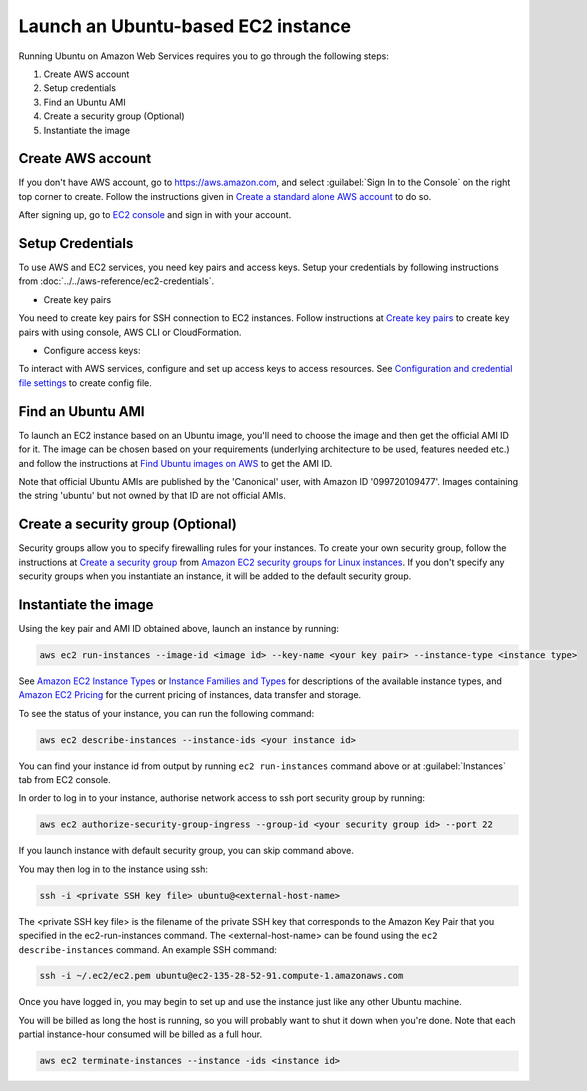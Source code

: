Launch an Ubuntu-based EC2 instance
===================================

Running Ubuntu on Amazon Web Services requires you to go through the following steps: 

1. Create AWS account
2. Setup credentials
3. Find an Ubuntu AMI
4. Create a security group (Optional)
5. Instantiate the image

Create AWS account
------------------

If you don't have AWS account, go to https://aws.amazon.com, and select :guilabel:`Sign In to the Console` on the right top corner to create. Follow the instructions given in `Create a standard alone AWS account`_ to do so.

After signing up, go to `EC2 console <https://console.aws.amazon.com/ec2/home>`_ and sign in with your account.

Setup Credentials
-----------------

To use AWS and EC2 services, you need key pairs and access keys. Setup your credentials by following instructions from :doc:`../../aws-reference/ec2-credentials`.

* Create key pairs

You need to create key pairs for SSH connection to EC2 instances. Follow instructions at `Create key pairs`_ to create key pairs with using console, AWS CLI or CloudFormation.

* Configure access keys:

To interact with AWS services, configure and set up access keys to access resources. See `Configuration and credential file settings`_ to create config file.

Find an Ubuntu AMI
------------------

To launch an EC2 instance based on an Ubuntu image, you'll need to choose the image and then get the official AMI ID for it. The image can be chosen based on your requirements (underlying architecture to be used, features needed etc.) and follow the instructions at `Find Ubuntu images on AWS`_ to get the AMI ID.

Note that official Ubuntu AMIs are published by the 'Canonical' user, with Amazon ID '099720109477'. Images containing the string 'ubuntu' but not owned by that ID are not official AMIs.

Create a security group (Optional)
----------------------------------

Security groups allow you to specify firewalling rules for your instances. To create your own security group, follow the instructions at `Create a security group`_ from `Amazon EC2 security groups for Linux instances`_. If you don't specify any security groups when you instantiate an instance, it will be added to the default security group.

Instantiate the image
---------------------

Using the key pair and AMI ID obtained above, launch an instance by running:

.. code::

    aws ec2 run-instances --image-id <image id> --key-name <your key pair> --instance-type <instance type>

See `Amazon EC2 Instance Types`_ or `Instance Families and Types`_ for descriptions of the available instance types, and `Amazon EC2 Pricing`_ for the current pricing of instances, data transfer and storage. 

To see the status of your instance, you can run the following command:

.. code::

    aws ec2 describe-instances --instance-ids <your instance id>

You can find your instance id from output by running ``ec2 run-instances`` command above or at :guilabel:`Instances` tab from EC2 console. 

In order to log in to your instance, authorise network access to ssh port security group by running:

.. code::

    aws ec2 authorize-security-group-ingress --group-id <your security group id> --port 22

If you launch instance with default security group, you can skip command above.

You may then log in to the instance using ssh:

.. code::

    ssh -i <private SSH key file> ubuntu@<external-host-name>

The <private SSH key file> is the filename of the private SSH key that corresponds to the Amazon Key Pair that you specified in the ec2-run-instances command. The <external-host-name> can be found using the ``ec2 describe-instances`` command. An example SSH command:

.. code::

    ssh -i ~/.ec2/ec2.pem ubuntu@ec2-135-28-52-91.compute-1.amazonaws.com

Once you have logged in, you may begin to set up and use the instance just like any other Ubuntu machine.

You will be billed as long the host is running, so you will probably want to shut it down when you're done. Note that each partial instance-hour consumed will be billed as a full hour.

.. code::

    aws ec2 terminate-instances --instance -ids <instance id>

.. _`Create a standard alone AWS account`: https://docs.aws.amazon.com/accounts/latest/reference/manage-acct-creating.html
.. _`Create key pairs`: https://docs.aws.amazon.com/AWSEC2/latest/UserGuide/create-key-pairs.html
.. _`Configuration and credential file settings`: https://docs.aws.amazon.com/cli/latest/userguide/cli-configure-files.html
.. _`Find Ubuntu images on AWS`: https://canonical-aws.readthedocs-hosted.com/en/latest/aws-how-to/instances/find-ubuntu-images/
.. _`Create a security group`: https://docs.aws.amazon.com/AWSEC2/latest/UserGuide/working-with-security-groups.html#creating-security-group
.. _`Amazon EC2 security groups for Linux instances`: https://docs.aws.amazon.com/AWSEC2/latest/UserGuide/ec2-security-groups.html
.. _`Amazon EC2 Instance Types`: https://aws.amazon.com/ec2/instance-types/
.. _`Instance Families and Types`: https://docs.aws.amazon.com/AWSEC2/latest/UserGuide/instance-types.html
.. _`Amazon EC2 Pricing`: https://aws.amazon.com/ec2/pricing/on-demand/